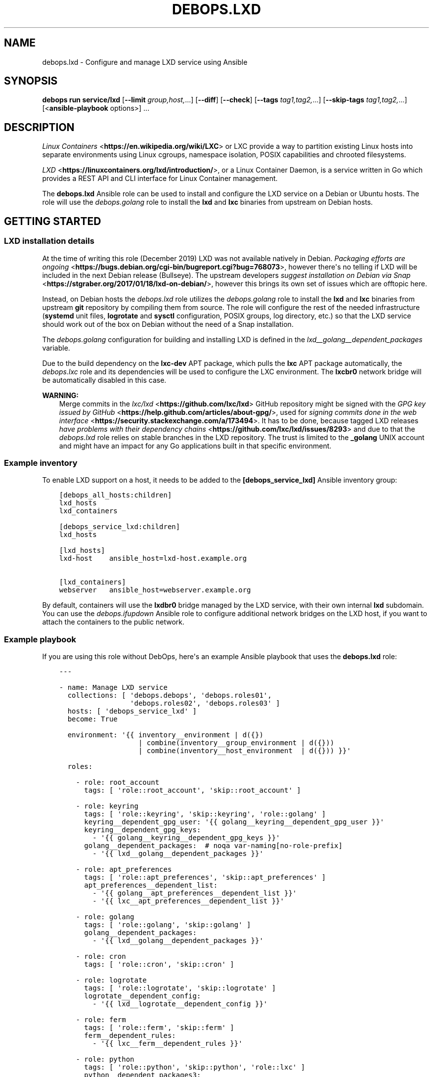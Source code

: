 .\" Man page generated from reStructuredText.
.
.
.nr rst2man-indent-level 0
.
.de1 rstReportMargin
\\$1 \\n[an-margin]
level \\n[rst2man-indent-level]
level margin: \\n[rst2man-indent\\n[rst2man-indent-level]]
-
\\n[rst2man-indent0]
\\n[rst2man-indent1]
\\n[rst2man-indent2]
..
.de1 INDENT
.\" .rstReportMargin pre:
. RS \\$1
. nr rst2man-indent\\n[rst2man-indent-level] \\n[an-margin]
. nr rst2man-indent-level +1
.\" .rstReportMargin post:
..
.de UNINDENT
. RE
.\" indent \\n[an-margin]
.\" old: \\n[rst2man-indent\\n[rst2man-indent-level]]
.nr rst2man-indent-level -1
.\" new: \\n[rst2man-indent\\n[rst2man-indent-level]]
.in \\n[rst2man-indent\\n[rst2man-indent-level]]u
..
.TH "DEBOPS.LXD" "5" "Sep 23, 2024" "v3.2.1" "DebOps"
.SH NAME
debops.lxd \- Configure and manage LXD service using Ansible
.SH SYNOPSIS
.sp
\fBdebops run service/lxd\fP [\fB\-\-limit\fP \fIgroup,host,\fP\&...] [\fB\-\-diff\fP] [\fB\-\-check\fP] [\fB\-\-tags\fP \fItag1,tag2,\fP\&...] [\fB\-\-skip\-tags\fP \fItag1,tag2,\fP\&...] [<\fBansible\-playbook\fP options>] ...
.SH DESCRIPTION
.sp
\fI\%Linux Containers\fP <\fBhttps://en.wikipedia.org/wiki/LXC\fP> or LXC provide a way to partition existing Linux hosts
into separate environments using Linux cgroups, namespace isolation, POSIX
capabilities and chrooted filesystems.
.sp
\fI\%LXD\fP <\fBhttps://linuxcontainers.org/lxd/introduction/\fP>, or a Linux Container Daemon, is a service written in Go which provides
a REST API and CLI interface for Linux Container management.
.sp
The \fBdebops.lxd\fP Ansible role can be used to install and configure the LXD
service on a Debian or Ubuntu hosts. The role will use the \fI\%debops.golang\fP
role to install the \fBlxd\fP and \fBlxc\fP binaries from upstream on
Debian hosts.
.SH GETTING STARTED
.SS LXD installation details
.sp
At the time of writing this role (December 2019) LXD was not available natively
in Debian. \fI\%Packaging efforts are ongoing\fP <\fBhttps://bugs.debian.org/cgi-bin/bugreport.cgi?bug=768073\fP>, however there\(aqs no telling if LXD
will be included in the next Debian release (Bullseye). The upstream developers
\fI\%suggest installation on Debian via Snap\fP <\fBhttps://stgraber.org/2017/01/18/lxd-on-debian/\fP>, however this brings its own set of
issues which are offtopic here.
.sp
Instead, on Debian hosts the \fI\%debops.lxd\fP role utilizes the
\fI\%debops.golang\fP role to install the \fBlxd\fP and \fBlxc\fP
binaries from upstream \fBgit\fP repository by compiling them from source.
The role will configure the rest of the needed infrastructure
(\fBsystemd\fP unit files, \fBlogrotate\fP and \fBsysctl\fP
configuration, POSIX groups, log directory, etc.) so that the LXD service
should work out of the box on Debian without the need of a Snap installation.
.sp
The \fI\%debops.golang\fP configuration for building and installing LXD is
defined in the \fI\%lxd__golang__dependent_packages\fP variable.
.sp
Due to the build dependency on the \fBlxc\-dev\fP APT package, which pulls the
\fBlxc\fP APT package automatically, the \fI\%debops.lxc\fP role and its
dependencies will be used to configure the LXC environment. The \fBlxcbr0\fP
network bridge will be automatically disabled in this case.
.sp
\fBWARNING:\fP
.INDENT 0.0
.INDENT 3.5
Merge commits in the \fI\%lxc/lxd\fP <\fBhttps://github.com/lxc/lxd\fP> GitHub repository might be signed
with the \fI\%GPG key issued by GitHub\fP <\fBhttps://help.github.com/articles/about-gpg/\fP>, used for \fI\%signing commits done in the web
interface\fP <\fBhttps://security.stackexchange.com/a/173494\fP>\&. It has to be done, because tagged LXD releases \fI\%have problems
with their dependency chains\fP <\fBhttps://github.com/lxc/lxd/issues/8293\fP> and due to that the \fI\%debops.lxd\fP role
relies on stable branches in the LXD repository. The trust is limited to the
\fB_golang\fP UNIX account and might have an impact for any Go applications
built in that specific environment.
.UNINDENT
.UNINDENT
.SS Example inventory
.sp
To enable LXD support on a host, it needs to be added to the
\fB[debops_service_lxd]\fP Ansible inventory group:
.INDENT 0.0
.INDENT 3.5
.sp
.nf
.ft C
[debops_all_hosts:children]
lxd_hosts
lxd_containers

[debops_service_lxd:children]
lxd_hosts

[lxd_hosts]
lxd\-host    ansible_host=lxd\-host.example.org

[lxd_containers]
webserver   ansible_host=webserver.example.org
.ft P
.fi
.UNINDENT
.UNINDENT
.sp
By default, containers will use the \fBlxdbr0\fP bridge managed by the LXD
service, with their own internal \fBlxd\fP subdomain. You can use the
\fI\%debops.ifupdown\fP Ansible role to configure additional network bridges on
the LXD host, if you want to attach the containers to the public network.
.SS Example playbook
.sp
If you are using this role without DebOps, here\(aqs an example Ansible playbook
that uses the \fBdebops.lxd\fP role:
.INDENT 0.0
.INDENT 3.5
.sp
.nf
.ft C
\-\-\-

\- name: Manage LXD service
  collections: [ \(aqdebops.debops\(aq, \(aqdebops.roles01\(aq,
                 \(aqdebops.roles02\(aq, \(aqdebops.roles03\(aq ]
  hosts: [ \(aqdebops_service_lxd\(aq ]
  become: True

  environment: \(aq{{ inventory__environment | d({})
                   | combine(inventory__group_environment | d({}))
                   | combine(inventory__host_environment  | d({})) }}\(aq

  roles:

    \- role: root_account
      tags: [ \(aqrole::root_account\(aq, \(aqskip::root_account\(aq ]

    \- role: keyring
      tags: [ \(aqrole::keyring\(aq, \(aqskip::keyring\(aq, \(aqrole::golang\(aq ]
      keyring__dependent_gpg_user: \(aq{{ golang__keyring__dependent_gpg_user }}\(aq
      keyring__dependent_gpg_keys:
        \- \(aq{{ golang__keyring__dependent_gpg_keys }}\(aq
      golang__dependent_packages:  # noqa var\-naming[no\-role\-prefix]
        \- \(aq{{ lxd__golang__dependent_packages }}\(aq

    \- role: apt_preferences
      tags: [ \(aqrole::apt_preferences\(aq, \(aqskip::apt_preferences\(aq ]
      apt_preferences__dependent_list:
        \- \(aq{{ golang__apt_preferences__dependent_list }}\(aq
        \- \(aq{{ lxc__apt_preferences__dependent_list }}\(aq

    \- role: golang
      tags: [ \(aqrole::golang\(aq, \(aqskip::golang\(aq ]
      golang__dependent_packages:
        \- \(aq{{ lxd__golang__dependent_packages }}\(aq

    \- role: cron
      tags: [ \(aqrole::cron\(aq, \(aqskip::cron\(aq ]

    \- role: logrotate
      tags: [ \(aqrole::logrotate\(aq, \(aqskip::logrotate\(aq ]
      logrotate__dependent_config:
        \- \(aq{{ lxd__logrotate__dependent_config }}\(aq

    \- role: ferm
      tags: [ \(aqrole::ferm\(aq, \(aqskip::ferm\(aq ]
      ferm__dependent_rules:
        \- \(aq{{ lxc__ferm__dependent_rules }}\(aq

    \- role: python
      tags: [ \(aqrole::python\(aq, \(aqskip::python\(aq, \(aqrole::lxc\(aq ]
      python__dependent_packages3:
        \- \(aq{{ lxc__python__dependent_packages3 }}\(aq
      python__dependent_packages2:
        \- \(aq{{ lxc__python__dependent_packages2 }}\(aq

    \- role: sysctl
      tags: [ \(aqrole::sysctl\(aq, \(aqskip::sysctl\(aq ]
      sysctl__dependent_parameters:
        \- \(aq{{ lxc__sysctl__dependent_parameters }}\(aq
        \- \(aq{{ lxd__sysctl__dependent_parameters }}\(aq

    \- role: lxc
      tags: [ \(aqrole::lxc\(aq, \(aqskip::lxc\(aq ]

    \- role: lxd
      tags: [ \(aqrole::lxd\(aq, \(aqskip::lxd\(aq ]

# If a host has \(aqdebops.dnsmasq\(aq or \(aqdebops.unbound\(aq roles configured, execute
# its playbook in case that configuration applied by the \(aqlxd\(aq role needs to be
# applied to \(aqdnsmasq\(aq or \(aqunbound\(aq services. This should ensure that the
# \(aq*.lxd\(aq subdomain for internal LXD containers is resolvable on the LXD host.
#
# If the host is not in the Ansible inventory groups required by the
# \(aqdnsmasq.yml\(aq or the \(aqunbound.yml\(aq playbooks, this should not impact
# anything.

\- name: Configure dnsmasq service
  import_playbook: \(aqdnsmasq.yml\(aq

\- name: Configure unbound service
  import_playbook: \(aqunbound.yml\(aq

.ft P
.fi
.UNINDENT
.UNINDENT
.SS Ansible tags
.sp
You can use Ansible \fB\-\-tags\fP or \fB\-\-skip\-tags\fP parameters to limit what
tasks are performed during Ansible run. This can be used after a host was first
configured to speed up playbook execution, when you are sure that most of the
configuration is already in the desired state.
.sp
Available role tags:
.INDENT 0.0
.TP
.B \fBrole::lxd\fP
Main role tag, should be used in the playbook to execute all of the role
tasks as well as role dependencies.
.TP
.B \fBrole::lxd:init\fP
Re\-apply the LXD preseeding configuration. Requires the
\fI\%lxd__init_preseed\fP variable to be set to \fBTrue\fP to be effective.
.UNINDENT
.SS Other resources
.sp
List of other useful resources related to the \fBdebops.lxd\fP Ansible role:
.INDENT 0.0
.IP \(bu 2
Manual pages: \fI\%lxc(7)\fP <\fBhttps://manpages.debian.org/lxc(7)\fP>
.IP \(bu 2
\fI\%LXD\fP <\fBhttps://wiki.debian.org/LXD\fP> page in Debian Wiki, with packaging information and current progress
.IP \(bu 2
\fI\%LXD\fP <\fBhttps://wiki.archlinux.org/index.php/LXD\fP> page in Arch Linux Wiki
.IP \(bu 2
\fI\%LXD\fP <\fBhttps://help.ubuntu.com/lts/serverguide/lxd.html\fP> page in Ubuntu Wiki
.IP \(bu 2
\fI\%LXD 2.0 blog post series\fP <\fBhttps://stgraber.org/2016/03/11/lxd-2-0-blog-post-series-012/\fP> written by Stéphane Graber
.IP \(bu 2
\fI\%LXD documentation page\fP <\fBhttps://lxd.readthedocs.io/en/latest/\fP>
.UNINDENT
.SH DEFAULT VARIABLE DETAILS
.sp
Some of the \fBdebops.lxd\fP default variables have more extensive configuration
than simple strings or lists, here you can find documentation and examples for
them.
.SS lxd__preseed
.sp
The \fBlxd__*_preseed\fP variables define a set of LXD \(dqpreseed\(dq configuration
entries which are merged into one YAML document and passed to the \fBlxd
init \-\-preseed\fP command via stdin on first installation. These configuration
entries can be used to configure various aspects of the LXD environment, like
network interfaces, storage pools, clustered operation, profiles, and so on.
.sp
You can read the \fI\%Non\-interactive configuration via preseed YAML\fP <\fBhttps://lxd.readthedocs.io/en/latest/preseed/\fP> LXD
documentation page for more details about the preseeding process.
.SS Examples
.sp
See the \fI\%lxd__default_preseed\fP for the default configuration entries
used to initialize the LXD service.
.sp
To see the current LXD configuration on a host, you can run the command:
.INDENT 0.0
.INDENT 3.5
.sp
.nf
.ft C
lxd init \-\-dump
.ft P
.fi
.UNINDENT
.UNINDENT
.sp
This will print out the configuration in a YAML format which can then be split
into separate configuration entries and put under the \fBseed\fP parameters.
.sp
To re\-apply the preseed configuration via Ansible you can execute the command:
.INDENT 0.0
.INDENT 3.5
.sp
.nf
.ft C
debops run service/lxd \-l <host> \-t role::lxd:init \-e \(aqlxd__init_preseed=true\(aq
.ft P
.fi
.UNINDENT
.UNINDENT
.sp
This will re\-run the command and apply the current preseed configuration again.
.SS Syntax
.sp
The preseed is defined using lists of YAML dictionaries, each dictionary
defines a configuration entry using specific paraneters:
.INDENT 0.0
.TP
.B \fBname\fP
Required. A string that identifies a configuration entry, not used otherwise.
Multiple configuration entries with the same \fBname\fP parameter are merged
together, overriding the \fBseed\fP parameter each time \- this can be used to
replace specific configuration entry in the Ansible inventory.
.TP
.B \fBseed\fP
Required. YAML dictionary with the contents of the preseed configuration.
After the final list of configuration entries is generated, contents of the
\fBseed\fP parameters are combined recursively using the Ansible \fBcombine()\fP
filter. This can be used to override specific YAML keys in the preseed via
different configuration entries.
.TP
.B \fBstate\fP
Optional. If not specified or \fBpresent\fP, a given configuration entry will
be included in the final preseed document. If \fBabsent\fP, a given
configuration entry will not be included in the YAML document. If \fBignore\fP,
a given configuration entry will not be evaluated by the role during
execution.
.UNINDENT
.SH AUTHOR
Maciej Delmanowski
.SH COPYRIGHT
2014-2024, Maciej Delmanowski, Nick Janetakis, Robin Schneider and others
.\" Generated by docutils manpage writer.
.
